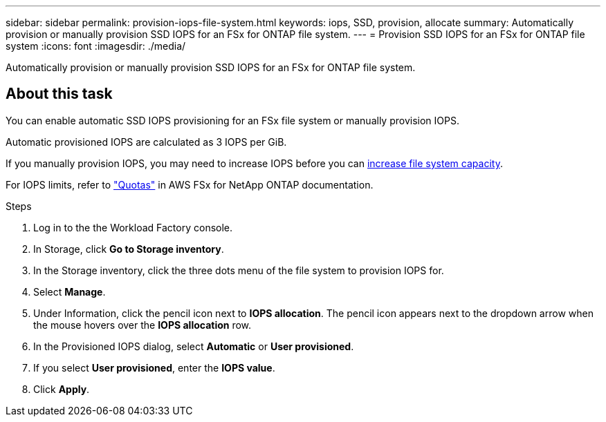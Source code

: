 ---
sidebar: sidebar
permalink: provision-iops-file-system.html
keywords: iops, SSD, provision, allocate
summary: Automatically provision or manually provision SSD IOPS for an FSx for ONTAP file system. 
---
= Provision SSD IOPS for an FSx for ONTAP file system
:icons: font
:imagesdir: ./media/

[.lead]
Automatically provision or manually provision SSD IOPS for an FSx for ONTAP file system. 

== About this task
You can enable automatic SSD IOPS provisioning for an FSx file system or manually provision IOPS. 

Automatic provisioned IOPS are calculated as 3 IOPS per GiB. 

If you manually provision IOPS, you may need to increase IOPS before you can link:increase-file-system-capacity.html[increase file system capacity^]. 

For IOPS limits, refer to link:https://docs.aws.amazon.com/fsx/latest/ONTAPGuide/limits.html["Quotas"^] in AWS FSx for NetApp ONTAP documentation. 

.Steps
. Log in to the the Workload Factory console. 
. In Storage, click *Go to Storage inventory*. 
. In the Storage inventory, click the three dots menu of the file system to provision IOPS for. 
. Select *Manage*. 
. Under Information, click the pencil icon next to *IOPS allocation*. The pencil icon appears next to the dropdown arrow when the mouse hovers over the *IOPS allocation* row. 
. In the Provisioned IOPS dialog, select *Automatic* or *User provisioned*. 
. If you select *User provisioned*, enter the *IOPS value*. 
. Click *Apply*. 
